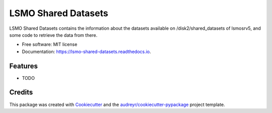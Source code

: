 ====================
LSMO Shared Datasets
====================


.. image:: https://img.shields.io/pypi/v/lsmo_shared_datasets.svg
        :target: https://pypi.python.org/pypi/lsmo_shared_datasets

.. image:: https://readthedocs.org/projects/lsmo-shared-datasets/badge/?version=latest
        :target: https://lsmo-shared-datasets.readthedocs.io/en/latest/?version=latest
        :alt: Documentation Status




LSMO Shared Datasets contains the information about the datasets available on /disk2/shared_datasets of lsmosrv5, and some code to retrieve the data from there.


* Free software: MIT license
* Documentation: https://lsmo-shared-datasets.readthedocs.io.


Features
--------

* TODO

Credits
-------

This package was created with Cookiecutter_ and the `audreyr/cookiecutter-pypackage`_ project template.

.. _Cookiecutter: https://github.com/audreyr/cookiecutter
.. _`audreyr/cookiecutter-pypackage`: https://github.com/audreyr/cookiecutter-pypackage

